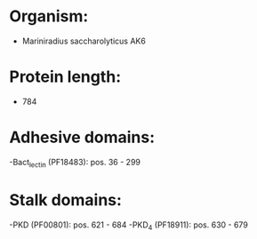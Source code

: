 * Organism:
- Mariniradius saccharolyticus AK6
* Protein length:
- 784
* Adhesive domains:
-Bact_lectin (PF18483): pos. 36 - 299
* Stalk domains:
-PKD (PF00801): pos. 621 - 684
-PKD_4 (PF18911): pos. 630 - 679

